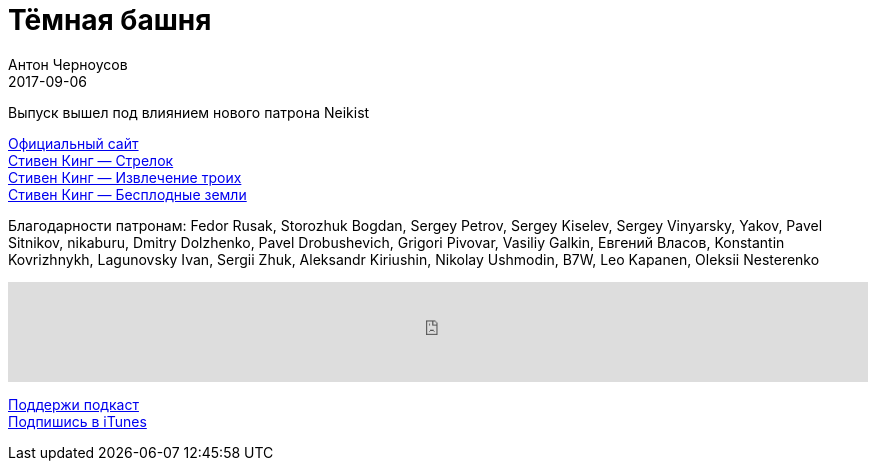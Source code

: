 = Тёмная башня
Антон Черноусов
2017-09-06
:jbake-type: post
:jbake-status: published
:jbake-tags: Подкаст, Фантастика
:jbake-summary: Первые три книги из цикла романов американского писателя Стивена Кинга и о том как они различны.

Выпуск вышел под влиянием нового патрона Neikist

http://stephenking.com/darktower/[Официальный сайт] +
http://bit.ly/TastyBooks73dt1[Стивен Кинг — Стрелок] +
http://bit.ly/TastyBooks73dt2[Стивен Кинг — Извлечение троих] +
http://bit.ly/TastyBooks73dt3[Стивен Кинг — Бесплодные земли] +

Благодарности патронам:
Fedor Rusak, Storozhuk Bogdan, Sergey Petrov, Sergey Kiselev,
Sergey Vinyarsky, Yakov, Pavel Sitnikov, nikaburu, Dmitry Dolzhenko,
Pavel Drobushevich, Grigori Pivovar, Vasiliy Galkin, Евгений Власов,
Konstantin Kovrizhnykh, Lagunovsky Ivan, Sergii Zhuk, Aleksandr Kiriushin,
Nikolay Ushmodin, B7W, Leo Kapanen, Oleksii Nesterenko

++++
<iframe src='https://www.podbean.com/media/player/atrak-720f6e?from=yiiadmin' data-link='https://www.podbean.com/media/player/atrak-720f6e?from=yiiadmin' height='100' width='100%' frameborder='0' scrolling='no' data-name='pb-iframe-player' ></iframe>
++++

http://bit.ly/TAOPpatron[Поддержи подкаст] +
http://bit.ly/tastybooks[Подпишись в iTunes]



